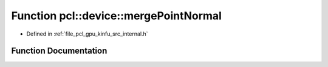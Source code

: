 .. _exhale_function_kinfu_2src_2internal_8h_1adc0a1e21c9abc4f5d44c4542aad7cc4c:

Function pcl::device::mergePointNormal
======================================

- Defined in :ref:`file_pcl_gpu_kinfu_src_internal.h`


Function Documentation
----------------------


.. doxygenfunction:: pcl::device::mergePointNormal(const DeviceArray<float4>&, const DeviceArray<float8>&, const DeviceArray<float12>&)
